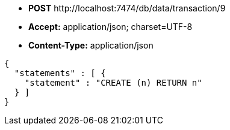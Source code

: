 * *+POST+*  +http://localhost:7474/db/data/transaction/9+
* *+Accept:+* +application/json; charset=UTF-8+
* *+Content-Type:+* +application/json+

[source,javascript]
----
{
  "statements" : [ {
    "statement" : "CREATE (n) RETURN n"
  } ]
}
----


